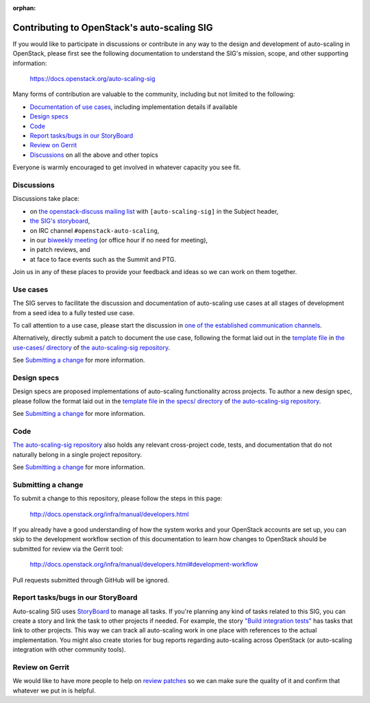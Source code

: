 :orphan:

=============================================
Contributing to OpenStack's auto-scaling SIG
=============================================

If you would like to participate in discussions or contribute in any
way to the design and development of auto-scaling in OpenStack, please
first see the following documentation to understand the SIG's mission, scope,
and other supporting information:

  https://docs.openstack.org/auto-scaling-sig

Many forms of contribution are valuable to the community, including but not
limited to the following:

- `Documentation of use cases <#use-cases>`_, including implementation details if available
- `Design specs`_
- `Code`_
- `Report tasks/bugs in our StoryBoard`_
- `Review on Gerrit`_
- `Discussions`_ on all the above and other topics

Everyone is warmly encouraged to get involved in whatever capacity you
see fit.

Discussions
-----------

Discussions take place:

- on `the openstack-discuss mailing list
  <http://lists.openstack.org/cgi-bin/mailman/listinfo/openstack-discuss>`_
  with ``[auto-scaling-sig]`` in the Subject header,
- `the SIG's storyboard
  <https://storyboard.openstack.org/#!/project/openstack/auto-scaling-sig>`_,
- on IRC channel ``#openstack-auto-scaling``,
- in our `biweekly meeting <http://eavesdrop.openstack.org/#Auto-scaling_SIG_Meeting>`_
  (or office hour if no need for meeting),
- in patch reviews, and
- at face to face events such as the Summit and PTG.

Join us in any of these places to provide your feedback and ideas so we can work on
them together.

Use cases
---------

The SIG serves to facilitate the discussion and documentation of auto-scaling
use cases at all stages of development from a seed idea to a fully tested use
case.

To call attention to a use case, please start the discussion in `one
of the established communication channels <#discussions>`_.

Alternatively, directly submit a patch to document the use case,
following the format laid out in the `template file
<https://opendev.org/openstack/auto-scaling-sig/src/branch/master/use-cases/template.rst>`__
in `the use-cases/ directory
<https://opendev.org/openstack/auto-scaling-sig/src/branch/master/use-cases>`_
of `the auto-scaling-sig repository
<https://opendev.org/openstack/auto-scaling-sig>`_.

See `Submitting a change`_ for more information.

Design specs
------------

Design specs are proposed implementations of auto-scaling
functionality across projects. To author a new design spec, please
follow the format laid out in the `template file
<https://opendev.org/openstack/auto-scaling-sig/src/branch/master/specs/template.rst>`__
in `the specs/ directory
<https://opendev.org/openstack/auto-scaling-sig/src/branch/master/specs>`_
of `the auto-scaling-sig repository`_.

See `Submitting a change`_ for more information.

Code
----

`The auto-scaling-sig repository`_ also holds any relevant
cross-project code, tests, and documentation that do not naturally
belong in a single project repository.

See `Submitting a change`_ for more information.

Submitting a change
-------------------

To submit a change to this repository, please follow the steps in this page:

   http://docs.openstack.org/infra/manual/developers.html

If you already have a good understanding of how the system works and your
OpenStack accounts are set up, you can skip to the development workflow
section of this documentation to learn how changes to OpenStack should be
submitted for review via the Gerrit tool:

   http://docs.openstack.org/infra/manual/developers.html#development-workflow

Pull requests submitted through GitHub will be ignored.

Report tasks/bugs in our StoryBoard
-----------------------------------

Auto-scaling SIG uses
`StoryBoard <https://storyboard.openstack.org/#!/project/openstack/auto-scaling-sig>`_
to manage all tasks. If you're planning any kind of tasks related to this SIG,
you can create a story and link the task to other projects if needed.
For example, the story
`"Build integration tests" <https://storyboard.openstack.org/#!/story/2005752>`_
has tasks that link to other projects. This way we can track all auto-scaling work in
one place with references to the actual implementation. You might also create stories
for bug reports regarding auto-scaling across OpenStack (or auto-scaling integration
with other community tools).

Review on Gerrit
----------------

We would like to have more people to help on
`review patches <http://review.openstack.org/#/q/status:open+project:openstack/auto-scaling-sig>`_
so we can make sure the quality of it and confirm that whatever we put in is helpful.

